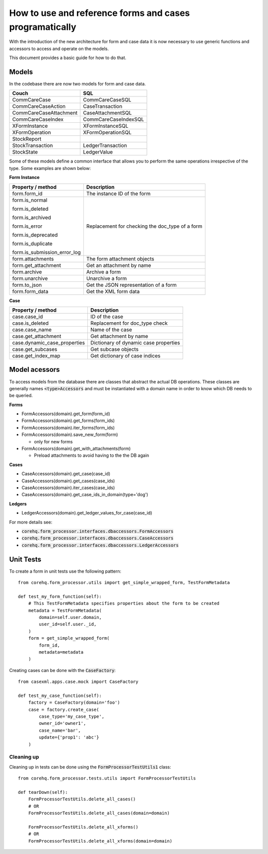 How to use and reference forms and cases programatically
========================================================

With the introduction of the new architecture for form and case data it is now necessary to use
generic functions and accessors to access and operate on the models.

This document provides a basic guide for how to do that.

Models
------
In the codebase there are now two models for form and case data.

+------------------------+----------------------+
| Couch                  | SQL                  |
+========================+======================+
| CommCareCase           | CommCareCaseSQL      |
+------------------------+----------------------+
| CommCareCaseAction     | CaseTransaction      |
+------------------------+----------------------+
| CommCareCaseAttachment | CaseAttachmentSQL    |
+------------------------+----------------------+
| CommCareCaseIndex      | CommCareCaseIndexSQL |
+------------------------+----------------------+
| XFormInstance          | XFormInstanceSQL     |
+------------------------+----------------------+
| XFormOperation         | XFormOperationSQL    |
+------------------------+----------------------+
| StockReport            |                      |
+------------------------+----------------------+
| StockTransaction       | LedgerTransaction    |
+------------------------+----------------------+
| StockState             | LedgerValue          |
+------------------------+----------------------+

Some of these models define a common interface that allows you to perform the same operations
irrespective of the type. Some examples are shown below:

**Form Instance**

+------------------------------------+--------------------------------------------------+
| Property / method                  | Description                                      |
+====================================+==================================================+
| form.form_id                       | The instance ID of the form                      |
+------------------------------------+--------------------------------------------------+
| form.is_normal                     | Replacement for checking the doc_type of a form  |
|                                    |                                                  |
| form.is_deleted                    |                                                  |
|                                    |                                                  |
| form.is_archived                   |                                                  |
|                                    |                                                  |
| form.is_error                      |                                                  |
|                                    |                                                  |
| form.is_deprecated                 |                                                  |
|                                    |                                                  |
| form.is_duplicate                  |                                                  |
|                                    |                                                  |
| form.is_submission_error_log       |                                                  |
+------------------------------------+--------------------------------------------------+
| form.attachments                   | The form attachment objects                      |
+------------------------------------+--------------------------------------------------+
| form.get_attachment                | Get an attachment by name                        |
+------------------------------------+--------------------------------------------------+
| form.archive                       | Archive a form                                   |
+------------------------------------+--------------------------------------------------+
| form.unarchive                     | Unarchive a form                                 |
+------------------------------------+--------------------------------------------------+
| form.to_json                       | Get the JSON representation of a form            |
+------------------------------------+--------------------------------------------------+
| form.form_data                     | Get the XML form data                            |
+------------------------------------+--------------------------------------------------+


**Case**

+--------------------------------+---------------------------------------+
| Property / method              | Description                           |
+================================+=======================================+
| case.case_id                   | ID of the case                        |
+--------------------------------+---------------------------------------+
| case.is_deleted                | Replacement for doc_type check        |
+--------------------------------+---------------------------------------+
| case.case_name                 | Name of the case                      |
+--------------------------------+---------------------------------------+
| case.get_attachment            | Get attachment by name                |
+--------------------------------+---------------------------------------+
| case.dynamic_case_properties   | Dictionary of dynamic case properties |
+--------------------------------+---------------------------------------+
| case.get_subcases              | Get subcase objects                   |
+--------------------------------+---------------------------------------+
| case.get_index_map             | Get dictionary of case indices        |
+--------------------------------+---------------------------------------+

Model acessors
--------------
To access models from the database there are classes that abstract the actual DB operations.
These classes are generally names :code:`<type>Accessors` and must be instantiated with a domain
name in order to know which DB needs to be queried.

**Forms**

- FormAccessors(domain).get_form(form_id)
- FormAccessors(domain).get_forms(form_ids)
- FormAccessors(domain).iter_forms(form_ids)
- FormAccessors(domain).save_new_form(form)

  - only for new forms

- FormAccessors(domain).get_with_attachments(form)

  - Preload attachments to avoid having to the the DB again

**Cases**

- CaseAccessors(domain).get_case(case_id)
- CaseAccessors(domain).get_cases(case_ids)
- CaseAccessors(domain).iter_cases(case_ids)
- CaseAccessors(domain).get_case_ids_in_domain(type='dog')

**Ledgers**

- LedgerAccessors(domain).get_ledger_values_for_case(case_id)

For more details see:

* :code:`corehq.form_processor.interfaces.dbaccessors.FormAccessors`
* :code:`corehq.form_processor.interfaces.dbaccessors.CaseAccessors`
* :code:`corehq.form_processor.interfaces.dbaccessors.LedgerAccessors`


Unit Tests
----------
To create a form in unit tests use the following pattern::

    from corehq.form_processor.utils import get_simple_wrapped_form, TestFormMetadata

    def test_my_form_function(self):
        # This TestFormMetadata specifies properties about the form to be created
        metadata = TestFormMetadata(
            domain=self.user.domain,
            user_id=self.user._id,
        )
        form = get_simple_wrapped_form(
            form_id,
            metadata=metadata
        )

Creating cases can be done with the :code:`CaseFactory`::

    from casexml.apps.case.mock import CaseFactory

    def test_my_case_function(self):
        factory = CaseFactory(domain='foo')
        case = factory.create_case(
            case_type='my_case_type',
            owner_id='owner1',
            case_name='bar',
            update={'prop1': 'abc'}
        )

Cleaning up
~~~~~~~~~~~
Cleaning up in tests can be done using the :code:`FormProcessorTestUtils1` class::


    from corehq.form_processor.tests.utils import FormProcessorTestUtils

    def tearDown(self):
        FormProcessorTestUtils.delete_all_cases()
        # OR
        FormProcessorTestUtils.delete_all_cases(domain=domain)

        FormProcessorTestUtils.delete_all_xforms()
        # OR
        FormProcessorTestUtils.delete_all_xforms(domain=domain)



